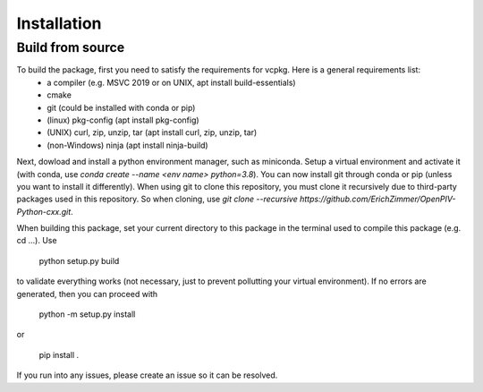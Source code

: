 Installation
============

Build from source
-----------------

To build the package, first you need to satisfy the requirements for vcpkg. Here is a general requirements list:
 + a compiler (e.g. MSVC 2019 or on UNIX, apt install build-essentials)
 + cmake
 + git (could be installed with conda or pip)
 + (linux) pkg-config (apt install pkg-config)
 + (UNIX) curl, zip, unzip, tar (apt install curl, zip, unzip, tar)
 + (non-Windows) ninja (apt install ninja-build)

Next, dowload and install a python environment manager, such as miniconda. Setup a virtual environment and activate it  (with conda, use `conda create --name <env name> python=3.8`). You can now install git through conda or pip (unless you want to install it differently). When using git to clone this repository, you must clone it recursively due to third-party packages used in this repository. So when cloning, use `git clone --recursive https://github.com/ErichZimmer/OpenPIV-Python-cxx.git`.

When building this package, set your current directory to this package in the terminal used to compile this package (e.g. cd ...). Use 

    python setup.py build
    
to validate everything works (not necessary, just to prevent pollutting your virtual environment). If no errors are generated, then you can proceed with 

    python -m setup.py install
    
or 

    pip install .
    
If you run into any issues, please create an issue so it can be resolved.